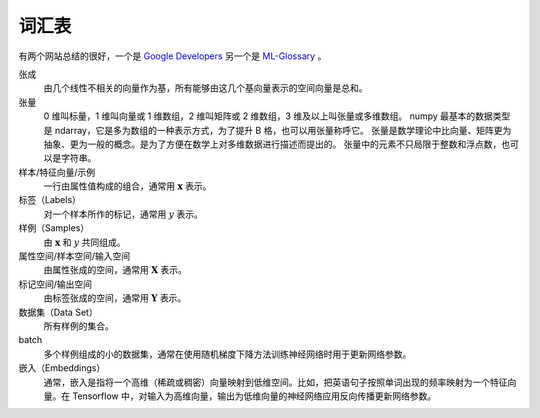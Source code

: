 ======
词汇表
======

有两个网站总结的很好，一个是 `Google Developers <https://developers.google.com/machine-learning/glossary>`_
另一个是 `ML-Glossary <https://ml-cheatsheet.readthedocs.io/en/latest/index.html>`_ 。

张成
    由几个线性不相关的向量作为基，所有能够由这几个基向量表示的空间向量是总和。

张量
    0 维叫标量，1 维叫向量或 1 维数组，2 维叫矩阵或 2 维数组，3 维及以上叫张量或多维数组。
    numpy 最基本的数据类型是 ndarray，它是多为数组的一种表示方式，为了提升 B 格，也可以用张量称呼它。
    张量是数学理论中比向量、矩阵更为抽象、更为一般的概念。是为了方便在数学上对多维数据进行描述而提出的。
    张量中的元素不只局限于整数和浮点数，也可以是字符串。

样本/特征向量/示例
    一行由属性值构成的组合，通常用 :math:`\mathbf{x}` 表示。

标签（Labels）
    对一个样本所作的标记，通常用 :math:`y` 表示。

样例（Samples）
    由 :math:`\mathbf{x}` 和 :math:`y` 共同组成。

属性空间/样本空间/输入空间
    由属性张成的空间，通常用 :math:`\mathbf{X}` 表示。

标记空间/输出空间
    由标签张成的空间，通常用 :math:`\mathbf{Y}` 表示。

数据集（Data Set）
    所有样例的集合。

batch
    多个样例组成的小的数据集，通常在使用随机梯度下降方法训练神经网络时用于更新网络参数。

嵌入（Embeddings）
    通常，嵌入是指将一个高维（稀疏或稠密）向量映射到低维空间。比如，把英语句子按照单词出现的频率映射为一个特征向量。在 Tensorflow 中，对输入为高维向量，输出为低维向量的神经网络应用反向传播更新网络参数。
